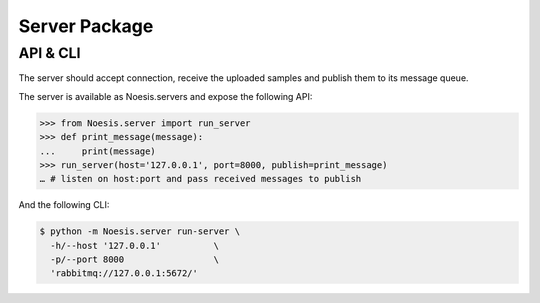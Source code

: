 Server Package
==============

API & CLI
^^^^^^^^^

The server should accept connection, receive the uploaded samples and publish them to its message queue.

The server is available as Noesis.servers and expose the following API:

>>> from Noesis.server import run_server
>>> def print_message(message):
...     print(message)
>>> run_server(host='127.0.0.1', port=8000, publish=print_message)
… # listen on host:port and pass received messages to publish

And the following CLI:

.. code-block:: bash

    $ python -m Noesis.server run-server \
      -h/--host '127.0.0.1'          \
      -p/--port 8000                 \
      'rabbitmq://127.0.0.1:5672/'
